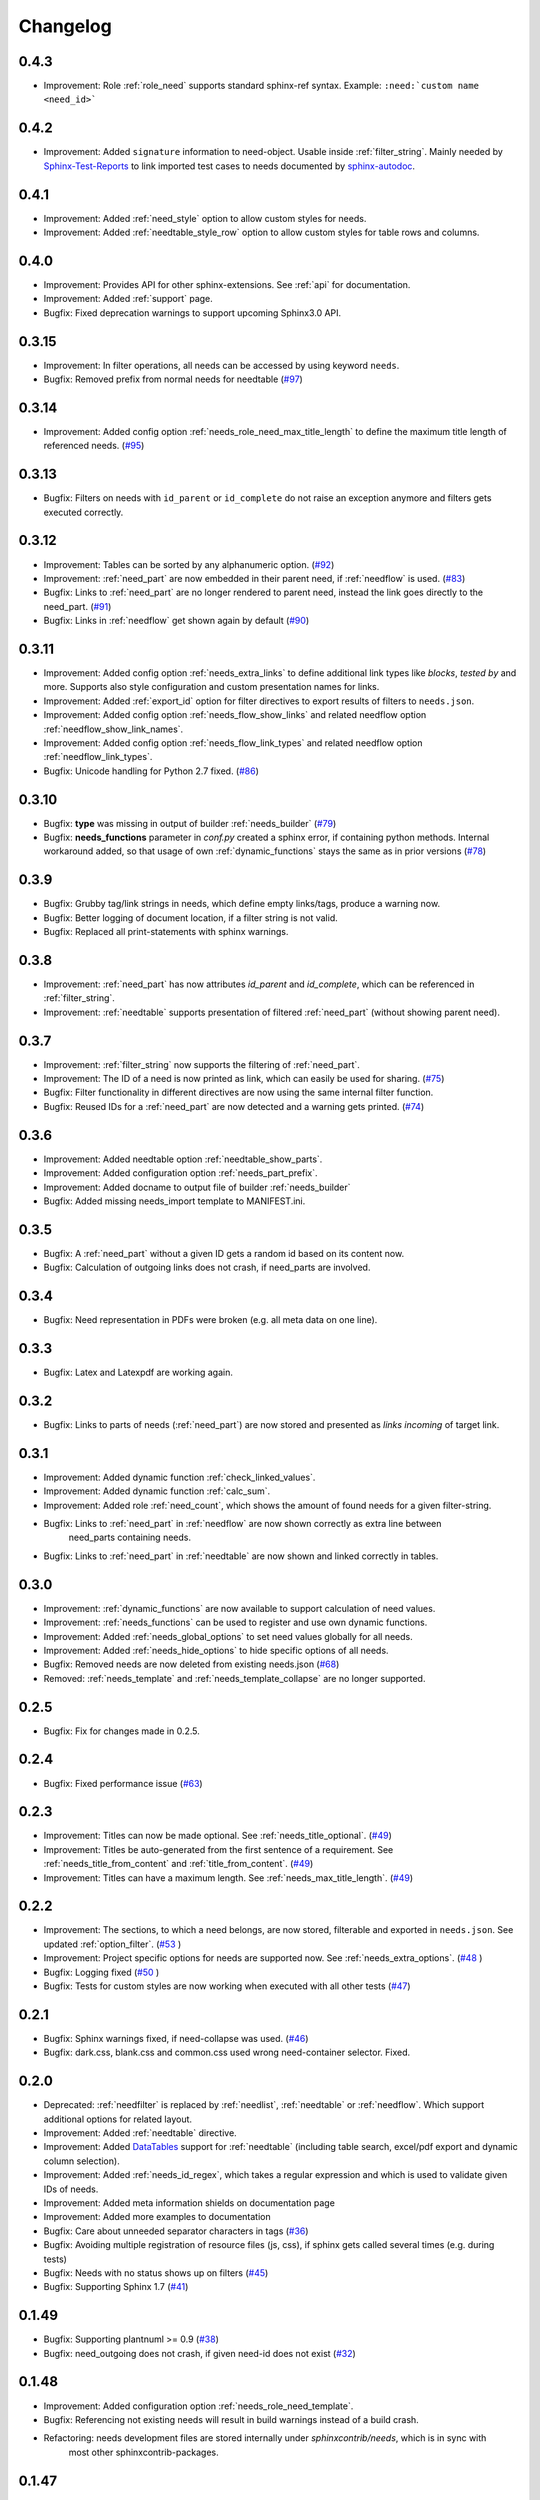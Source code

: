 Changelog
=========
0.4.3
-----

* Improvement: Role :ref:`role_need` supports standard sphinx-ref syntax. Example: ``:need:`custom name <need_id>```

0.4.2
-----

* Improvement: Added ``signature`` information to need-object. Usable inside :ref:`filter_string`.
  Mainly needed by `Sphinx-Test-Reports <https://sphinx-test-reports.readthedocs.io/en/latest/>`_ to link imported
  test cases to needs documented by
  `sphinx-autodoc <https://www.sphinx-doc.org/en/master/usage/extensions/autodoc.html>`_.

0.4.1
-----
* Improvement: Added :ref:`need_style` option to allow custom styles for needs.
* Improvement: Added :ref:`needtable_style_row` option to allow custom styles for table rows and columns.


0.4.0
-----
* Improvement: Provides API for other sphinx-extensions. See :ref:`api` for documentation.
* Improvement: Added :ref:`support` page.
* Bugfix: Fixed deprecation warnings to support upcoming Sphinx3.0 API.

0.3.15
------
* Improvement: In filter operations, all needs can be accessed  by using keyword ``needs``.
* Bugfix: Removed prefix from normal needs for needtable (`#97 <https://github.com/useblocks/sphinxcontrib-needs/issues/97>`_)

0.3.14
------
* Improvement: Added config option :ref:`needs_role_need_max_title_length` to define the maximum title length of
  referenced needs. (`#95 <https://github.com/useblocks/sphinxcontrib-needs/issues/95>`_)

0.3.13
------
* Bugfix: Filters on needs with ``id_parent`` or ``id_complete`` do not raise an exception anymore and filters
  gets executed correctly.

0.3.12
------
* Improvement: Tables can be sorted by any alphanumeric option. (`#92 <https://github.com/useblocks/sphinxcontrib-needs/issues/92>`_)
* Improvement: :ref:`need_part` are now embedded in their parent need, if :ref:`needflow` is used. (`#83 <https://github.com/useblocks/sphinxcontrib-needs/issues/83>`_)
* Bugfix: Links to :ref:`need_part` are no longer rendered to parent need, instead the link goes directly to the need_part. (`#91 <https://github.com/useblocks/sphinxcontrib-needs/issues/91>`_)
* Bugfix: Links in :ref:`needflow` get shown again by default (`#90 <https://github.com/useblocks/sphinxcontrib-needs/issues/90>`_)


0.3.11
------
* Improvement: Added config option :ref:`needs_extra_links` to define additional link types like *blocks*, *tested by* and more.
  Supports also style configuration and custom presentation names for links.
* Improvement: Added :ref:`export_id` option for filter directives to export results of filters to ``needs.json``.
* Improvement: Added config option :ref:`needs_flow_show_links` and related needflow option :ref:`needflow_show_link_names`.
* Improvement: Added config option :ref:`needs_flow_link_types` and related needflow option :ref:`needflow_link_types`.
* Bugfix: Unicode handling for Python 2.7 fixed. (`#86 <https://github.com/useblocks/sphinxcontrib-needs/issues/86>`_)

0.3.10
------
* Bugfix: **type** was missing in output of builder :ref:`needs_builder` (`#79 <https://github.com/useblocks/sphinxcontrib-needs/issues/79>`_)
* Bugfix: **needs_functions** parameter in *conf.py* created a sphinx error, if
  containing python methods. Internal workaround added, so that usage of own
  :ref:`dynamic_functions` stays the same as in prior versions (`#78 <https://github.com/useblocks/sphinxcontrib-needs/issues/78>`_)


0.3.9
-----
* Bugfix: Grubby tag/link strings in needs, which define empty links/tags, produce a warning now.
* Bugfix: Better logging of document location, if a filter string is not valid.
* Bugfix: Replaced all print-statements with sphinx warnings.

0.3.8
-----

* Improvement: :ref:`need_part` has now attributes `id_parent` and `id_complete`, which can be referenced
  in :ref:`filter_string`.
* Improvement: :ref:`needtable` supports presentation of filtered :ref:`need_part` (without showing parent need).

0.3.7
-----
* Improvement: :ref:`filter_string` now supports the filtering of :ref:`need_part`.
* Improvement: The ID of a need is now printed as link, which can easily be used for sharing. (`#75 <https://github.com/useblocks/sphinxcontrib-needs/issues/75>`_)
* Bugfix: Filter functionality in different directives are now using the same internal filter function.
* Bugfix: Reused IDs for a :ref:`need_part` are now detected and a warning gets printed. (`#74 <https://github.com/useblocks/sphinxcontrib-needs/issues/74>`_)

0.3.6
-----
* Improvement: Added needtable option :ref:`needtable_show_parts`.
* Improvement: Added configuration option :ref:`needs_part_prefix`.
* Improvement: Added docname to output file of builder :ref:`needs_builder`
* Bugfix: Added missing needs_import template to MANIFEST.ini.

0.3.5
-----
* Bugfix: A :ref:`need_part` without a given ID gets a random id based on its content now.
* Bugfix: Calculation of outgoing links does not crash, if need_parts are involved.


0.3.4
-----
* Bugfix: Need representation in PDFs were broken (e.g. all meta data on one line).


0.3.3
-----
* Bugfix: Latex and Latexpdf are working again.

0.3.2
-----
* Bugfix: Links to parts of needs (:ref:`need_part`) are now stored and presented as *links incoming* of target link.

0.3.1
-----
* Improvement: Added dynamic function :ref:`check_linked_values`.
* Improvement: Added dynamic function :ref:`calc_sum`.
* Improvement: Added role :ref:`need_count`, which shows the amount of found needs for a given filter-string.
* Bugfix: Links to :ref:`need_part` in :ref:`needflow` are now shown correctly as extra line between
   need_parts containing needs.
* Bugfix: Links to :ref:`need_part` in :ref:`needtable` are now shown and linked correctly in tables.

0.3.0
-----
* Improvement: :ref:`dynamic_functions` are now available to support calculation of need values.
* Improvement: :ref:`needs_functions` can be used to register and use own dynamic functions.
* Improvement: Added :ref:`needs_global_options` to set need values globally for all needs.
* Improvement: Added :ref:`needs_hide_options` to hide specific options of all needs.
* Bugfix: Removed needs are now deleted from existing needs.json (`#68 <https://github.com/useblocks/sphinxcontrib-needs/issues/68>`_)
* Removed: :ref:`needs_template` and :ref:`needs_template_collapse` are no longer supported.

0.2.5
-----
* Bugfix: Fix for changes made in 0.2.5.

0.2.4
-----
* Bugfix: Fixed performance issue (`#63 <https://github.com/useblocks/sphinxcontrib-needs/issues/63>`_)

0.2.3
-----
* Improvement: Titles can now be made optional.  See :ref:`needs_title_optional`. (`#49 <https://github.com/useblocks/sphinxcontrib-needs/issues/49>`_)
* Improvement: Titles be auto-generated from the first sentence of a requirement.  See :ref:`needs_title_from_content` and :ref:`title_from_content`. (`#49 <https://github.com/useblocks/sphinxcontrib-needs/issues/49>`_)
* Improvement: Titles can have a maximum length.  See :ref:`needs_max_title_length`. (`#49 <https://github.com/useblocks/sphinxcontrib-needs/issues/49>`_)

0.2.2
-----
* Improvement: The sections, to which a need belongs, are now stored, filterable and exported in ``needs.json``. See updated :ref:`option_filter`. (`#53 <https://github.com/useblocks/sphinxcontrib-needs/pull/53>`_ )
* Improvement: Project specific options for needs are supported now. See :ref:`needs_extra_options`. (`#48 <https://github.com/useblocks/sphinxcontrib-needs/pull/48>`_ )
* Bugfix: Logging fixed (`#50 <https://github.com/useblocks/sphinxcontrib-needs/issues/50>`_ )
* Bugfix: Tests for custom styles are now working when executed with all other tests (`#47 <https://github.com/useblocks/sphinxcontrib-needs/pull/47>`_)


0.2.1
-----
* Bugfix: Sphinx warnings fixed, if need-collapse was used. (`#46 <https://github.com/useblocks/sphinxcontrib-needs/issues/46>`_)
* Bugfix: dark.css, blank.css and common.css used wrong need-container selector. Fixed.

0.2.0
-----
* Deprecated: :ref:`needfilter` is replaced by :ref:`needlist`, :ref:`needtable` or :ref:`needflow`. Which support additional options for related layout.
* Improvement: Added :ref:`needtable` directive.
* Improvement: Added `DataTables <https://datatables.net/>`_ support for :ref:`needtable` (including table search, excel/pdf export and dynamic column selection).
* Improvement: Added :ref:`needs_id_regex`, which takes a regular expression and which is used to validate given IDs of needs.
* Improvement: Added meta information shields on documentation page
* Improvement: Added more examples to documentation
* Bugfix: Care about unneeded separator characters in tags (`#36 <https://github.com/useblocks/sphinxcontrib-needs/issues/36>`_)
* Bugfix: Avoiding multiple registration of resource files (js, css), if sphinx gets called several times (e.g. during tests)
* Bugfix: Needs with no status shows up on filters (`#45 <https://github.com/useblocks/sphinxcontrib-needs/issues/45>`_)
* Bugfix: Supporting Sphinx 1.7 (`#41 <https://github.com/useblocks/sphinxcontrib-needs/issues/41>`_)

0.1.49
------
* Bugfix: Supporting plantnuml >= 0.9 (`#38 <https://github.com/useblocks/sphinxcontrib-needs/issues/38>`_)
* Bugfix: need_outgoing does not crash, if given need-id does not exist (`#32 <https://github.com/useblocks/sphinxcontrib-needs/issues/32>`_)

0.1.48
------
* Improvement: Added configuration option :ref:`needs_role_need_template`.
* Bugfix: Referencing not existing needs will result in build warnings instead of a build crash.
* Refactoring: needs development files are stored internally under *sphinxcontrib/needs*, which is in sync with
   most other sphinxcontrib-packages.

0.1.47
------
* Bugfix: dark.css was missing in MANIFEST.in.
* Improvement: Better output, if configured needs_css file can not be found during build.

0.1.46
------
* Bugfix: Added python2/3 compatibility for needs_import.

0.1.45
------
* Bugfix: needs with no status are handled the correct way now.

0.1.44
------
* Bugfix: Import statements are checked, if Python 2 or 3 is used.

0.1.43
------
* Improvement: Added "dark.css" as style
* Bugfix: Removed "," as as separator of links in need presentation.

0.1.42
------
* Improvement: Added config parameter :ref:`needs_css`, which allows to set a css file.
* Improvement: Most need-elements (title, id, tags, status, ...) got their own html class attribute to support custom styles.
* Improvement: Set default style "modern.css" for all projects without configured :ref:`needs_css` parameter.

0.1.41
------

* Improvement: Added config parameters :ref:`needs_statuses` and :ref:`needs_tags` to allow only configured statuses/tags inside documentation.
* Bugfix: Added LICENSE file (MIT)

0.1.40
------
* Bugfix: Removed jinja activation

0.1.39
------
* Bugfix: Added missing needimport_template.rst to package
* Bugfix: Corrected version param of needimport

0.1.38
------
* Improvement: **:links:**, **:tags:** and other list-based options can handle "," as delimiter
   (beside documented ";"). No spooky errors are thrown anymore if "," is used accidentally.

0.1.37
------
* Bugfix: Implemented 0.1.36 bugfix also for :ref:`needfilter` and :ref:`needimport`.

0.1.36
------
* Bugfix: Empty **:links:** and **:tags:** options for :ref:`need` raise no error during build.

0.1.35
------
* Improvement/Bug: Updated default node_template to use less space for node parameter representation
* Improvement: Added **:filter:** option to :ref:`needimport` directive
* Bugfix: Set correct default value for **need_list** option. So no more warnings should be thrown during build.
* Bugfix: Imported needs gets sorted by id before adding them to the related document.

0.1.34
------
* Improvement: New option **tags** for :ref:`needimport` directive
* Bugfix: Handling of relative paths in needs builder

0.1.33
------
* New feature: Directive :ref:`needimport` implemented
* Improvement: needs-builder stores needs.json for all cases in the build directory (like _build/needs/needs.json) (See `issue comment <https://github.com/useblocks/sphinxcontrib-needs/issues/9#issuecomment-325010790>`_)
* Bugfix: Wrong version in needs.json, if an existing needs.json got imported
* Bugfix: Wrong need amount in initial needs.json fixed

0.1.32
------
* Bugfix: Setting correct working directory during conf.py import
* Bugfix: Better config handling, if Sphinx builds gets called multiple times during one single python process. (Configs from prio sphinx builds may still be active.)
* Bugifx: Some cleanups for using Sphinx >= 1.6

0.1.31
------

* Bugfix: Added missing dependency to setup.py: Sphinx>=1.6

0.1.30
------
* Improvement: Builder :ref:`needs_builder` added, which exports all needs to a json file.

0.1.29
------

* Bugfix: Build has crashed, if sphinxcontrib-needs was loaded but not a single need was defined.

0.1.28
------

* Bugfix: Added support for multiple sphinx projects initialisations/builds during a single python process call.
           (Reliable sphinxcontrib-needs configuration separation)

0.1.27
------

* New config: :ref:`needs_show_link_type`
* New config: :ref:`needs_show_link_title`

0.1.26
------

* Bugfix: Working placement of "," for links list produced by roles :ref:`role_need_outgoing`
   and :ref:`role_need_incoming`.

0.1.25
------

* Restructured code
* Restructured documentation
* Improvement: Role :ref:`role_need_outgoing` was added to print outgoing links from a given need
* Improvement: Role :ref:`role_need_incoming` was added to print incoming links to a given need

0.1.24
------

* Bugfix: Reactivated jinja execution for documentation.

0.1.23
------

* Improvement: :ref:`complex filter <filter>` for needfilter directive supports :ref:`regex searches <re_search>`.
* Improvement: :ref:`complex filter <filter>` has access to nearly all need variables (id, title, content, ...)`.
* Bugfix: If a duplicated ID is detected an error gets thrown.

0.1.22
------

* Improvement: needfilter directives supports complex filter-logic by using parameter :ref:`filter`.

0.1.21
------

* Improvement: Added word highlighting of need titles in linked pages of svg diagram boxes.

0.1.20
------

* Bugfix for custom needs_types: Parameter in conf.py was not taken into account.

0.1.19
------

* Added configuration parameter :ref:`needs_id_required`.
* Backwards compatibility changes:

* Reimplemented **needlist** as alias for :ref:`needfilter`
* Added *need* directive/need as part of the default :ref:`need_types` configuration.

0.1.18
------

**Initial start for the changelog**

* Free definable need types (Requirements, Bugs, Tests, Employees, ...)
* Allowing configuration of needs with a

* directive name
* meaningful title
* prefix for generated IDs
* color

* Added **needfilter** directive
* Added layouts for needfilter:

* list (default)
* table
* diagram (based on plantuml)

* Integrated interaction with the activated plantuml sphinx extension

* Added role **need** to create a reference to a need by giving the id
